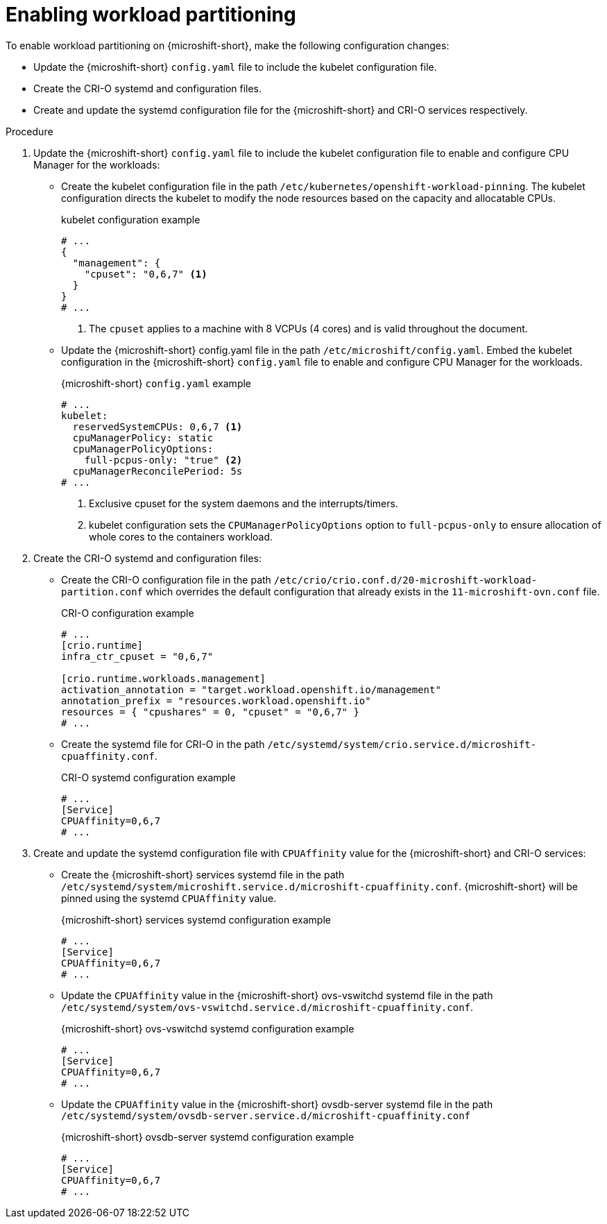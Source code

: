 // Module included in the following assemblies:
//
// * microshift_configuring/microshift-workload-partitioning.adoc

:_mod-docs-content-type: PROCEDURE
[id="microshift-enabling-workload-partitioning_{context}"]
= Enabling workload partitioning

To enable workload partitioning on {microshift-short}, make the following configuration changes:

* Update the {microshift-short} `config.yaml` file to include the kubelet configuration file.
* Create the CRI-O systemd and configuration files.
* Create and update the systemd configuration file for the {microshift-short} and CRI-O services respectively.

.Procedure

. Update the {microshift-short} `config.yaml` file to include the kubelet configuration file to enable and configure CPU Manager for the workloads:
* Create the kubelet configuration file in the path `/etc/kubernetes/openshift-workload-pinning`. The kubelet configuration directs the kubelet to modify the node resources based on the capacity and allocatable CPUs.
+
.kubelet configuration example
[source,yaml]
----
# ...
{
  "management": {
    "cpuset": "0,6,7" <1>
  }
}
# ...
----
<1> The `cpuset` applies to a machine with 8 VCPUs (4 cores) and is valid throughout the document.
* Update the {microshift-short} config.yaml file in the path `/etc/microshift/config.yaml`. Embed the kubelet configuration in the {microshift-short} `config.yaml` file to enable and configure CPU Manager for the workloads.
+
.{microshift-short} `config.yaml` example
[source,yaml]
----
# ...
kubelet:
  reservedSystemCPUs: 0,6,7 <1>
  cpuManagerPolicy: static
  cpuManagerPolicyOptions:
    full-pcpus-only: "true" <2>
  cpuManagerReconcilePeriod: 5s
# ...
----
<1> Exclusive cpuset for the system daemons and the interrupts/timers.
<2> kubelet configuration sets the `CPUManagerPolicyOptions` option to `full-pcpus-only` to ensure allocation of whole cores to the containers workload.

. Create the CRI-O systemd and configuration files:
* Create the CRI-O configuration file in the path `/etc/crio/crio.conf.d/20-microshift-workload-partition.conf` which overrides the default configuration that already exists in the `11-microshift-ovn.conf` file.
+
.CRI-O configuration example
[source,yaml]
----
# ...
[crio.runtime]
infra_ctr_cpuset = "0,6,7"

[crio.runtime.workloads.management]
activation_annotation = "target.workload.openshift.io/management"
annotation_prefix = "resources.workload.openshift.io"
resources = { "cpushares" = 0, "cpuset" = "0,6,7" }
# ...
----
* Create the systemd file for CRI-O in the path `/etc/systemd/system/crio.service.d/microshift-cpuaffinity.conf`.
+
.CRI-O systemd configuration example
[source,yaml]
----
# ...
[Service]
CPUAffinity=0,6,7
# ...
----

. Create and update the systemd configuration file with `CPUAffinity` value for the {microshift-short} and CRI-O services:
* Create the {microshift-short} services systemd file in the path `/etc/systemd/system/microshift.service.d/microshift-cpuaffinity.conf`. {microshift-short} will be pinned using the systemd `CPUAffinity` value.
+
.{microshift-short} services systemd configuration example
[source,yaml]
----
# ...
[Service]
CPUAffinity=0,6,7
# ...
----
* Update the `CPUAffinity` value in the {microshift-short} ovs-vswitchd systemd file in the path `/etc/systemd/system/ovs-vswitchd.service.d/microshift-cpuaffinity.conf`.
+
.{microshift-short} ovs-vswitchd systemd configuration example
[source,yaml]
----
# ...
[Service]
CPUAffinity=0,6,7
# ...
----
* Update the `CPUAffinity` value in the {microshift-short} ovsdb-server systemd file in the path `/etc/systemd/system/ovsdb-server.service.d/microshift-cpuaffinity.conf`
+
.{microshift-short} ovsdb-server systemd configuration example
[source,yaml]
----
# ...
[Service]
CPUAffinity=0,6,7
# ...
----